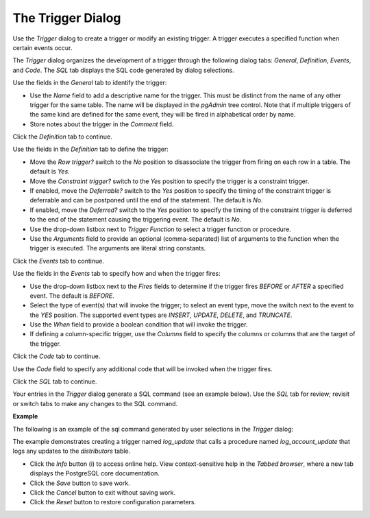 .. _trigger_dialog:

******************
The Trigger Dialog
******************


Use the *Trigger* dialog to create a trigger or modify an existing trigger.  A trigger executes a specified function when certain events occur. 

The *Trigger* dialog organizes the development of a trigger through the following dialog tabs: *General*, *Definition*, *Events*, and *Code*. The *SQL* tab displays the SQL code generated by dialog selections. 

.. image:: images/trigger_general.png

Use the fields in the *General* tab to identify the trigger:

* Use the *Name* field to add a descriptive name for the trigger. This must be distinct from the name of any other trigger for the same table. The name will be displayed in the *pgAdmin* tree control. Note that if multiple triggers of the same kind are defined for the same event, they will be fired in alphabetical order by name.
* Store notes about the trigger in the *Comment* field.

Click the *Definition* tab to continue.

.. image:: images/trigger_definition.png

Use the fields in the *Definition* tab to define the trigger:

* Move the *Row trigger?* switch to the *No* position to disassociate the trigger from firing on each row in a table. The default is *Yes*.
* Move the *Constraint trigger?* switch to the *Yes* position to specify the trigger is a constraint trigger.
* If enabled, move the *Deferrable?* switch to the *Yes* position to specify the timing of the constraint trigger is deferrable and can be postponed until the end of the statement. The default is *No*.
* If enabled, move the *Deferred?* switch to the *Yes* position to specify the timing of the constraint trigger is deferred to the end of the statement causing the triggering event. The default is *No*.
* Use the drop-down listbox next to *Trigger Function* to select a trigger function or procedure. 
* Use the *Arguments* field to provide an optional (comma-separated) list of arguments to the function when the trigger is executed. The arguments are literal string constants. 

Click the *Events* tab to continue.

.. image:: images/trigger_events.png

Use the fields in the *Events* tab to specify how and when the trigger fires: 

* Use the drop-down listbox next to the *Fires* fields to determine if the trigger fires *BEFORE* or *AFTER* a specified event. The default is *BEFORE*.
* Select the type of event(s) that will invoke the trigger; to select an event type, move the switch next to the event to the *YES* position.  The supported event types are *INSERT*, *UPDATE*, *DELETE*, and *TRUNCATE*.
* Use the *When* field to provide a boolean condition that will invoke the trigger.
* If defining a column-specific trigger, use the *Columns* field to specify the columns or columns that are the target of the trigger.

Click the *Code* tab to continue.

.. image:: images/trigger_code.png

Use the *Code* field to specify any additional code that will be invoked when the trigger fires.

Click the *SQL* tab to continue.

Your entries in the *Trigger* dialog generate a SQL command (see an example below). Use the *SQL* tab for review; revisit or switch tabs to make any changes to the SQL command. 

**Example**

The following is an example of the sql command generated by user selections in the *Trigger* dialog: 

.. image:: images/trigger_sql.png

The example demonstrates creating a trigger named *log_update* that calls a procedure named *log_account_update* that logs any updates to the *distributors* table.   

 
* Click the *Info* button (i) to access online help. View context-sensitive help in the *Tabbed browser*, where a new tab displays the PostgreSQL core documentation.
* Click the *Save* button to save work.
* Click the *Cancel* button to exit without saving work.
* Click the *Reset* button to restore configuration parameters.


